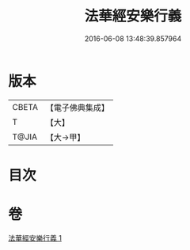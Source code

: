 #+TITLE: 法華經安樂行義 
#+DATE: 2016-06-08 13:48:39.857964

* 版本
 |     CBETA|【電子佛典集成】|
 |         T|【大】     |
 |     T@JIA|【大→甲】   |

* 目次

* 卷
[[file:KR6d0156_001.txt][法華經安樂行義 1]]

